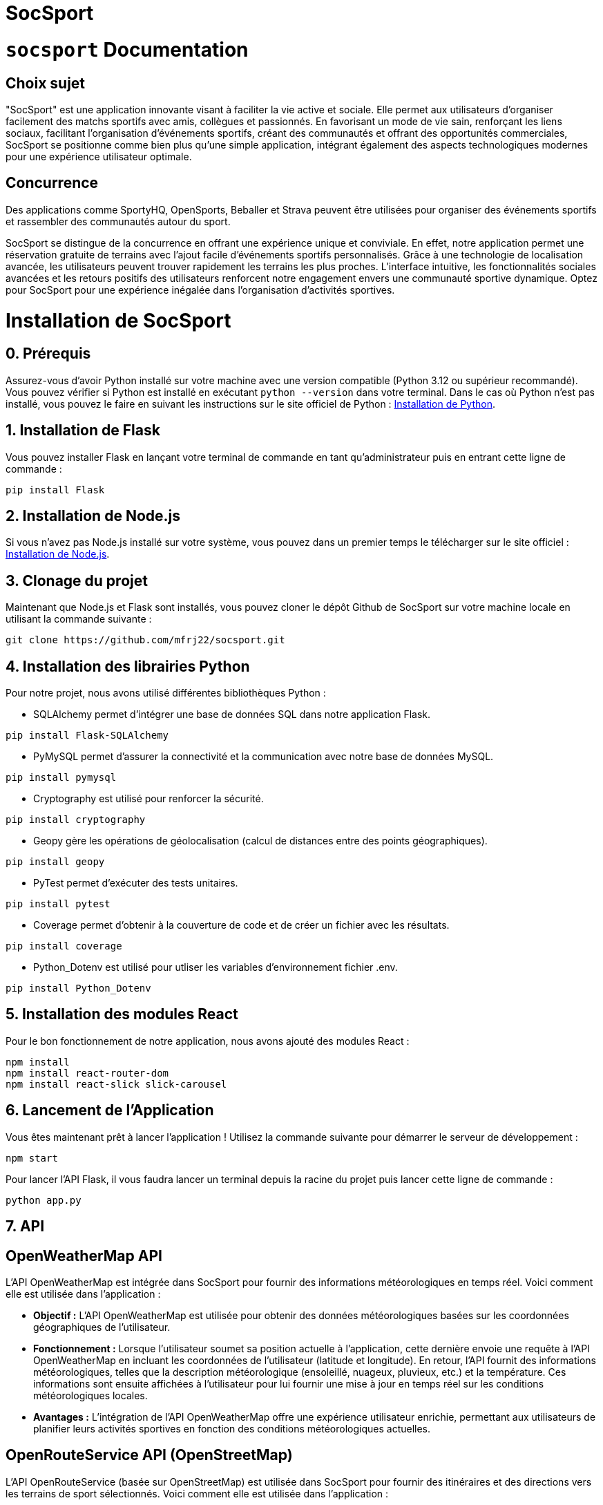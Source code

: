 = SocSport
:doctype: book
:pdf-page-size: A4
:pdf-page-layout: single


= ```socsport``` Documentation

== Choix sujet

"SocSport" est une application innovante visant à faciliter la vie active et sociale. Elle permet aux utilisateurs d'organiser facilement des matchs sportifs avec amis, collègues et passionnés. En favorisant un mode de vie sain, renforçant les liens sociaux, facilitant l'organisation d'événements sportifs, créant des communautés et offrant des opportunités commerciales, SocSport se positionne comme bien plus qu'une simple application, intégrant également des aspects technologiques modernes pour une expérience utilisateur optimale.

== Concurrence

Des applications comme SportyHQ, OpenSports, Beballer et Strava peuvent être utilisées pour organiser des événements sportifs et rassembler des communautés autour du sport. 

SocSport se distingue de la concurrence en offrant une expérience unique et conviviale. En effet, notre application permet une réservation gratuite de terrains avec l'ajout facile d'événements sportifs personnalisés. Grâce à une technologie de localisation avancée, les utilisateurs peuvent trouver rapidement les terrains les plus proches. L'interface intuitive, les fonctionnalités sociales avancées et les retours positifs des utilisateurs renforcent notre engagement envers une communauté sportive dynamique. Optez pour SocSport pour une expérience inégalée dans l'organisation d'activités sportives.

= Installation de SocSport

== 0. Prérequis
Assurez-vous d'avoir Python installé sur votre machine avec une version compatible (Python 3.12 ou supérieur recommandé). Vous pouvez vérifier si Python est installé en exécutant `python --version` dans votre terminal. Dans le cas où Python n'est pas installé, vous pouvez le faire en suivant les instructions sur le site officiel de Python : link:https://www.python.org/downloads/[Installation de Python].

== 1. Installation de Flask
Vous pouvez installer Flask en lançant votre terminal de commande en tant qu'administrateur puis en entrant cette ligne de commande :
[source, shell]
----
pip install Flask
----

== 2. Installation de Node.js
Si vous n'avez pas Node.js installé sur votre système, vous pouvez dans un premier temps le télécharger sur le site officiel : link:https://nodejs.org/fr[Installation de Node.js].

== 3. Clonage du projet
Maintenant que Node.js et Flask sont installés, vous pouvez cloner le dépôt Github de SocSport sur votre machine locale en utilisant la commande suivante :
[source, shell]
----
git clone https://github.com/mfrj22/socsport.git
----

== 4. Installation des librairies Python
Pour notre projet, nous avons utilisé différentes bibliothèques Python :

* SQLAlchemy permet d'intégrer une base de données SQL dans notre application Flask.
[source, shell]
----
pip install Flask-SQLAlchemy
----

* PyMySQL permet d'assurer la connectivité et la communication avec notre base de données MySQL.
[source, shell]
----
pip install pymysql
----

* Cryptography est utilisé pour renforcer la sécurité.
[source, shell]
----
pip install cryptography
----

* Geopy gère les opérations de géolocalisation (calcul de distances entre des points géographiques).
[source, shell]
----
pip install geopy
----

* PyTest permet d'exécuter des tests unitaires.
[source, shell]
----
pip install pytest
----

* Coverage permet d'obtenir à la couverture de code et de créer un fichier avec les résultats.
[source, shell]
----
pip install coverage
----

* Python_Dotenv est utilisé pour utliser les variables d'environnement fichier .env.
[source, shell]
----
pip install Python_Dotenv
----

== 5. Installation des modules React
Pour le bon fonctionnement de notre application, nous avons ajouté des modules React :
[source, shell]
----
npm install
npm install react-router-dom
npm install react-slick slick-carousel
----

== 6. Lancement de l'Application
Vous êtes maintenant prêt à lancer l'application ! Utilisez la commande suivante pour démarrer le serveur de développement :
[source, shell]
----
npm start
----

Pour lancer l'API Flask, il vous faudra lancer un terminal depuis la racine du projet puis lancer cette ligne de commande :
[source, shell]
----
python app.py
----

== 7. API 

== OpenWeatherMap API

L'API OpenWeatherMap est intégrée dans SocSport pour fournir des informations météorologiques en temps réel. Voici comment elle est utilisée dans l'application :

* **Objectif :** L'API OpenWeatherMap est utilisée pour obtenir des données météorologiques basées sur les coordonnées géographiques de l'utilisateur.

* **Fonctionnement :** Lorsque l'utilisateur soumet sa position actuelle à l'application, cette dernière envoie une requête à l'API OpenWeatherMap en incluant les coordonnées de l'utilisateur (latitude et longitude). En retour, l'API fournit des informations météorologiques, telles que la description météorologique (ensoleillé, nuageux, pluvieux, etc.) et la température. Ces informations sont ensuite affichées à l'utilisateur pour lui fournir une mise à jour en temps réel sur les conditions météorologiques locales.

* **Avantages :** L'intégration de l'API OpenWeatherMap offre une expérience utilisateur enrichie, permettant aux utilisateurs de planifier leurs activités sportives en fonction des conditions météorologiques actuelles.

== OpenRouteService API (OpenStreetMap)

L'API OpenRouteService (basée sur OpenStreetMap) est utilisée dans SocSport pour fournir des itinéraires et des directions vers les terrains de sport sélectionnés. Voici comment elle est utilisée dans l'application :

* **Objectif :** L'API OpenRouteService est utilisée pour obtenir des itinéraires de conduite entre la position actuelle de l'utilisateur et un terrain de sport sélectionné.

* **Fonctionnement :** Lorsque l'utilisateur sélectionne un terrain de sport et demande des directions, l'application envoie une requête à l'API OpenRouteService. Cette requête inclut les coordonnées de la position actuelle de l'utilisateur et celles du terrain de sport sélectionné. En retour, l'API fournit les coordonnées des points le long de l'itinéraire, permettant à l'application d'afficher les directions de conduite à l'utilisateur.

* **Avantages :** L'utilisation de l'API OpenRouteService améliore l'utilité de SocSport en fournissant des itinéraires pratiques pour que les utilisateurs atteignent rapidement et efficacement les terrains de sport de leur choix.

Ces deux API, OpenWeatherMap et OpenRouteService (OpenStreetMap), sont des éléments clés de l'infrastructure de SocSport, contribuant à une expérience utilisateur complète et offrant des fonctionnalités pratiques pour la planification et la réalisation d'activités sportives.

== 8. Conteneurisation 

Afin de regrouper toutes les dépendances de notre application, nous avons mis en place des conteneurs : un pour le front, un pour le back, et un pour la base de données.
Nous avons également mis en place des scripts afin d'automatiser le processus de création et de lancement de nos conteneurs.

Voici les commandes pour lancer nos scripts : 

* **Le premier permet de lancer nos 3 conteneurs**
```
bash start_containers.sh
```
* **Le second permet de créer nos 3 conteneurs**
```
bash create_containers.sh
```
* **Le trosième permet de créer et de lancer nos 3 conteneurs**
```
bash create_and_start.sh
```

Une fois nos scripts lancés, notre appplication se lance sur nos serveurs de déploiement. [http://localhost:3000](http://localhost:3000), [http://localhost:5000](http://localhost:5000)

== 8. Diagramme de classe 

image::models/images/DiagClasse.png[Diagramme de Classe]

== 9. Diagramme de séquence 

image::models/images/DiagSeq.png[Diagramme de Séquence]

== 10. Diagramme entité/association 

image::models/images/DiagEA.png[Diagramme E/A]

